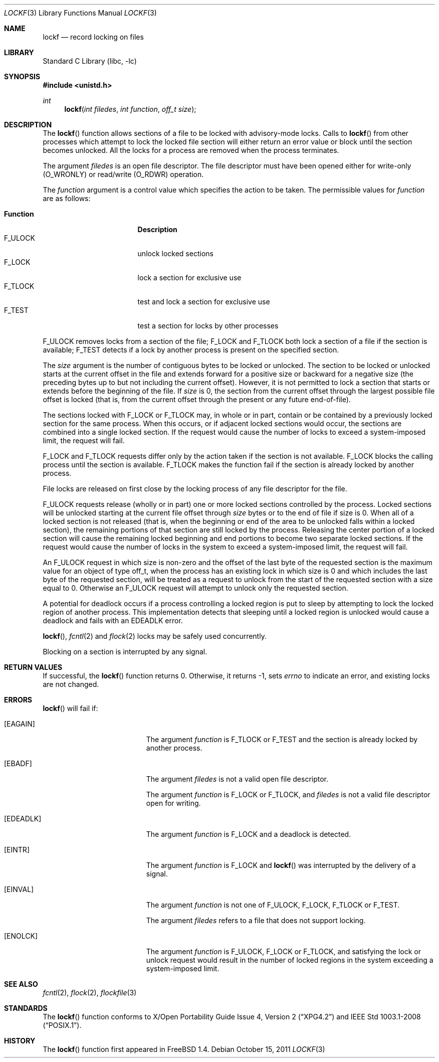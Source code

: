 .\" $NetBSD$
.\"
.\" Copyright (c) 1997 The NetBSD Foundation, Inc.
.\" All rights reserved.
.\"
.\" This code is derived from software contributed to The NetBSD Foundation
.\" by Klaus Klein and S.P. Zeidler.
.\"
.\" Redistribution and use in source and binary forms, with or without
.\" modification, are permitted provided that the following conditions
.\" are met:
.\" 1. Redistributions of source code must retain the above copyright
.\"    notice, this list of conditions and the following disclaimer.
.\" 2. Redistributions in binary form must reproduce the above copyright
.\"    notice, this list of conditions and the following disclaimer in the
.\"    documentation and/or other materials provided with the distribution.
.\"
.\" THIS SOFTWARE IS PROVIDED BY THE NETBSD FOUNDATION, INC. AND CONTRIBUTORS
.\" ``AS IS'' AND ANY EXPRESS OR IMPLIED WARRANTIES, INCLUDING, BUT NOT LIMITED
.\" TO, THE IMPLIED WARRANTIES OF MERCHANTABILITY AND FITNESS FOR A PARTICULAR
.\" PURPOSE ARE DISCLAIMED.  IN NO EVENT SHALL THE FOUNDATION OR CONTRIBUTORS
.\" BE LIABLE FOR ANY DIRECT, INDIRECT, INCIDENTAL, SPECIAL, EXEMPLARY, OR
.\" CONSEQUENTIAL DAMAGES (INCLUDING, BUT NOT LIMITED TO, PROCUREMENT OF
.\" SUBSTITUTE GOODS OR SERVICES; LOSS OF USE, DATA, OR PROFITS; OR BUSINESS
.\" INTERRUPTION) HOWEVER CAUSED AND ON ANY THEORY OF LIABILITY, WHETHER IN
.\" CONTRACT, STRICT LIABILITY, OR TORT (INCLUDING NEGLIGENCE OR OTHERWISE)
.\" ARISING IN ANY WAY OUT OF THE USE OF THIS SOFTWARE, EVEN IF ADVISED OF THE
.\" POSSIBILITY OF SUCH DAMAGE.
.\"
.Dd October 15, 2011
.Dt LOCKF 3
.Os
.Sh NAME
.Nm lockf
.Nd record locking on files
.Sh LIBRARY
.Lb libc
.Sh SYNOPSIS
.In unistd.h
.Ft int
.Fn lockf "int filedes" "int function" "off_t size"
.Sh DESCRIPTION
The
.Fn lockf
function allows sections of a file to be locked with advisory-mode locks.
Calls to
.Fn lockf
from other processes which attempt to lock the locked file section will
either return an error value or block until the section becomes unlocked.
All the locks for a process are removed when the process terminates.
.Pp
The argument
.Fa filedes
is an open file descriptor.
The file descriptor must have been opened either for write-only
.Dv ( O_WRONLY )
or read/write
.Dv ( O_RDWR )
operation.
.Pp
The
.Fa function
argument is a control value which specifies the action to be taken.
The permissible values for
.Fa function
are as follows:
.Pp
.Bl -tag -width F_ULOCKXX -compact -offset indent
.It Sy Function
.Sy Description
.It Dv F_ULOCK
unlock locked sections
.It Dv F_LOCK
lock a section for exclusive use
.It Dv F_TLOCK
test and lock a section for exclusive use
.It Dv F_TEST
test a section for locks by other processes
.El
.Pp
.Dv F_ULOCK
removes locks from a section of the file;
.Dv F_LOCK
and
.Dv F_TLOCK
both lock a section of a file if the section is available;
.Dv F_TEST
detects if a lock by another process is present on the specified section.
.Pp
The
.Fa size
argument is the number of contiguous bytes to be locked or
unlocked.
The section to be locked or unlocked starts at the current
offset in the file and extends forward for a positive size or backward
for a negative size (the preceding bytes up to but not including the
current offset).
However, it is not permitted to lock a section that
starts or extends before the beginning of the file.
If
.Fa size
is 0, the section from the current offset through the largest possible
file offset is locked (that is, from the current offset through the
present or any future end-of-file).
.Pp
The sections locked with
.Dv F_LOCK
or
.Dv F_TLOCK
may, in whole or in part, contain or be contained by a previously
locked section for the same process.
When this occurs, or if adjacent
locked sections would occur, the sections are combined into a single
locked section.
If the request would cause the number of locks to
exceed a system-imposed limit, the request will fail.
.Pp
.Dv F_LOCK
and
.Dv F_TLOCK
requests differ only by the action taken if the section is not
available.
.Dv F_LOCK
blocks the calling process until the section is available.
.Dv F_TLOCK
makes the function fail if the section is already locked by another
process.
.Pp
File locks are released on first close by the locking process of any
file descriptor for the file.
.Pp
.Dv F_ULOCK
requests release (wholly or in part) one or more locked sections
controlled by the process.
Locked sections will be unlocked starting
at the current file offset through
.Fa size
bytes or to the end of file if size is 0.
When all of a locked section
is not released (that is, when the beginning or end of the area to be
unlocked falls within a locked section), the remaining portions of
that section are still locked by the process.
Releasing the center
portion of a locked section will cause the remaining locked beginning
and end portions to become two separate locked sections.
If the
request would cause the number of locks in the system to exceed a
system-imposed limit, the request will fail.
.Pp
An
.Dv F_ULOCK
request in which size is non-zero and the offset of the last byte of
the requested section is the maximum value for an object of type
off_t, when the process has an existing lock in which size is 0 and
which includes the last byte of the requested section, will be treated
as a request to unlock from the start of the requested section with a
size equal to 0.
Otherwise an
.Dv F_ULOCK
request will attempt to unlock only the requested section.
.Pp
A potential for deadlock occurs if a process controlling a locked
region is put to sleep by attempting to lock the locked region of
another process.
This implementation detects that sleeping until a
locked region is unlocked would cause a deadlock and fails with an
.Er EDEADLK
error.
.Pp
.Fn lockf ,
.Xr fcntl 2
and
.Xr flock 2
locks may be safely used concurrently.
.Pp
Blocking on a section is interrupted by any signal.
.Sh RETURN VALUES
If successful, the
.Fn lockf
function returns 0.
Otherwise, it returns \-1, sets
.Va errno
to indicate an error, and existing locks are not changed.
.Sh ERRORS
.Fn lockf
will fail if:
.Bl -tag -width Er
.It Bq Er EAGAIN
The argument
.Fa function
is
.Dv F_TLOCK
or
.Dv F_TEST
and the section is already locked by another process.
.It Bq Er EBADF
The argument
.Fa filedes
is not a valid open file descriptor.
.Pp
The argument
.Fa function
is
.Dv F_LOCK
or
.Dv F_TLOCK ,
and
.Fa filedes
is not a valid file descriptor open for writing.
.It Bq Er EDEADLK
The argument
.Fa function
is
.Dv F_LOCK
and a deadlock is detected.
.It Bq Er EINTR
The argument
.Fa function
is F_LOCK
and
.Fn lockf
was interrupted by the delivery of a signal.
.It Bq Er EINVAL
The argument
.Fa function
is not one of
.Dv F_ULOCK ,
.Dv F_LOCK ,
.Dv F_TLOCK
or
.Dv F_TEST .
.Pp
The argument
.Fa filedes
refers to a file that does not support locking.
.It Bq Er ENOLCK
The argument
.Fa function
is
.Dv F_ULOCK ,
.Dv F_LOCK
or
.Dv F_TLOCK ,
and satisfying the lock or unlock request would result in the number
of locked regions in the system exceeding a system-imposed limit.
.El
.Sh SEE ALSO
.Xr fcntl 2 ,
.Xr flock 2 ,
.Xr flockfile 3
.Sh STANDARDS
The
.Fn lockf
function conforms to
.St -xpg4.2
and
.St -p1003.1-2008 .
.Sh HISTORY
The
.Fn lockf
function first appeared in
.Fx 1.4 .
